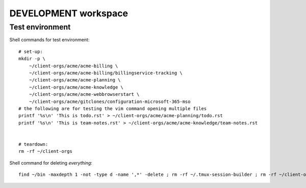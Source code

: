 =======================
 DEVELOPMENT workspace
=======================


Test environment
================

Shell commands for test environment::

    # set-up:
    mkdir -p \
        ~/client-orgs/acme/acme-billing \
        ~/client-orgs/acme/acme-billing/billingservice-tracking \
        ~/client-orgs/acme/acme-planning \
        ~/client-orgs/acme/acme-knowledge \
        ~/client-orgs/acme/acme-webbrowserstart \
        ~/client-orgs/acme/gitclones/configuration-microsoft-365-mso
    # the following are for testing the vim command opening multiple files
    printf '%s\n' 'This is todo.rst' > ~/client-orgs/acme/acme-planning/todo.rst
    printf '%s\n' 'This is team-notes.rst' > ~/client-orgs/acme/acme-knowledge/team-notes.rst


    # teardown:
    rm -rf ~/client-orgs

Shell command for deleting *everything*::

    find ~/bin -maxdepth 1 -not -type d -name ',*' -delete ; rm -rf ~/.tmux-session-builder ; rm -rf ~/client-orgs
